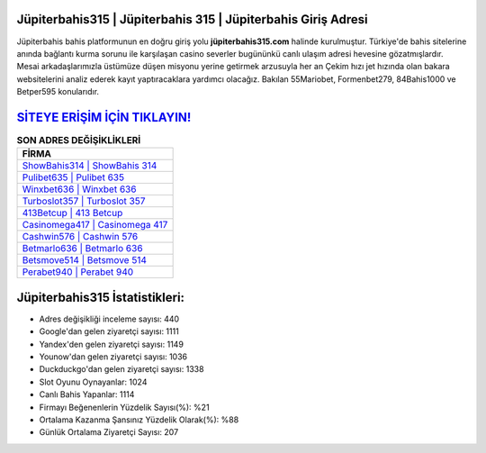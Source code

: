 ﻿Jüpiterbahis315 | Jüpiterbahis 315 | Jüpiterbahis Giriş Adresi
===================================

.. image:: images/jupiterbahis-giris.jpg
   :width: 600
   
Jüpiterbahis bahis platformunun en doğru giriş yolu **jüpiterbahis315.com** halinde kurulmuştur. Türkiye'de bahis sitelerine anında bağlantı kurma sorunu ile karşılaşan casino severler bugününkü canlı ulaşım adresi hevesine gözatmışlardır. Mesai arkadaşlarımızla üstümüze düşen misyonu yerine getirmek arzusuyla her an Çekim hızı jet hızında olan bakara websitelerini analiz ederek kayıt yaptıracaklara yardımcı olacağız. Bakılan 55Mariobet, Formenbet279, 84Bahis1000 ve Betper595 konularıdır.

`SİTEYE ERİŞİM İÇİN TIKLAYIN! <https://urlday.cc/git>`_
==============

.. list-table:: **SON ADRES DEĞİŞİKLİKLERİ**
   :widths: 100
   :header-rows: 1

   * - FİRMA
   * - `ShowBahis314 | ShowBahis 314 <showbahis314-showbahis-314-showbahis-giris-adresi.html>`_
   * - `Pulibet635 | Pulibet 635 <pulibet635-pulibet-635-pulibet-giris-adresi.html>`_
   * - `Winxbet636 | Winxbet 636 <winxbet636-winxbet-636-winxbet-giris-adresi.html>`_	 
   * - `Turboslot357 | Turboslot 357 <turboslot357-turboslot-357-turboslot-giris-adresi.html>`_	 
   * - `413Betcup | 413 Betcup <413betcup-413-betcup-betcup-giris-adresi.html>`_ 
   * - `Casinomega417 | Casinomega 417 <casinomega417-casinomega-417-casinomega-giris-adresi.html>`_
   * - `Cashwin576 | Cashwin 576 <cashwin576-cashwin-576-cashwin-giris-adresi.html>`_	 
   * - `Betmarlo636 | Betmarlo 636 <betmarlo636-betmarlo-636-betmarlo-giris-adresi.html>`_
   * - `Betsmove514 | Betsmove 514 <betsmove514-betsmove-514-betsmove-giris-adresi.html>`_
   * - `Perabet940 | Perabet 940 <perabet940-perabet-940-perabet-giris-adresi.html>`_
	 
Jüpiterbahis315 İstatistikleri:
===================================	 
* Adres değişikliği inceleme sayısı: 440
* Google'dan gelen ziyaretçi sayısı: 1111
* Yandex'den gelen ziyaretçi sayısı: 1149
* Younow'dan gelen ziyaretçi sayısı: 1036
* Duckduckgo'dan gelen ziyaretçi sayısı: 1338
* Slot Oyunu Oynayanlar: 1024
* Canlı Bahis Yapanlar: 1114
* Firmayı Beğenenlerin Yüzdelik Sayısı(%): %21
* Ortalama Kazanma Şansınız Yüzdelik Olarak(%): %88
* Günlük Ortalama Ziyaretçi Sayısı: 207
